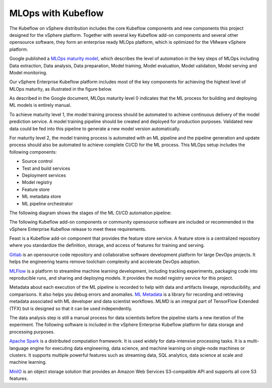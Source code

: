===================
MLOps with Kubeflow
===================

The Kubeflow on vSphere distribution includes the core Kubeflow components and new components this project designed for the vSphere platform. Together with several key Kubeflow add-on components and several other opensource software, they form an enterprise ready MLOps platform, which is optimized for the VMware vSphere platform.

Google published a `MLOps maturity model <https://cloud.google.com/architecture/mlops-continuous-delivery-and-automation-pipelines-in-machine-learning>`__, which describes the level of automation in the key steps of MLOps including Data extraction, Data analysis, Data preparation, Model training, Model evaluation, Model validation, Model serving and Model monitoring.

Our vSphere Enterprise Kubeflow platform includes most of the key components for achieving the highest level of MLOps maturity, as illustrated in the figure below.

.. image:: ../_static/mlops-components.png

As described in the Google document, MLOps maturity level 0 indicates that the ML process for building and deploying ML models is entirely manual.

To achieve maturity level 1, the model training process should be automated to achieve continuous delivery of the model prediction service. A model training pipeline should be created and deployed for production purposes. Validated new data could be fed into this pipeline to generate a new model version automatically.

For maturity level 2, the model training process is automated with an ML pipeline and the pipeline generation and update process should also be automated to achieve complete CI/CD for the ML process. This MLOps setup includes the following components:

- Source control
- Test and build services
- Deployment services
- Model registry
- Feature store
- ML metadata store
- ML pipeline orchestrator

The following diagram shows the stages of the ML CI/CD automation pipeline:

.. image:: ../_static/mlops-flow.png

The following Kubeflow add-on components or community opensource software are included or recommended in the vSphere Enterprise Kubeflow release to meet these requirements.

Feast is a Kubeflow add-on component that provides the feature store service. A feature store is a centralized repository where you standardize the definition, storage, and access of features for training and serving.

`Gitlab <https://docs.gitlab.com/ee/>`__ is an opensource code repository and collaborative software development platform for large DevOps projects. It helps the engineering teams remove toolchain complexity and accelerate DevOps adoption.

`MLFlow <https://www.mlflow.org/>`__ is a platform to streamline machine learning development, including tracking experiments, packaging code into reproducible runs, and sharing and deploying models. It provides the model registry service for this project.

Metadata about each execution of the ML pipeline is recorded to help with data and artifacts lineage, reproducibility, and comparisons. It also helps you debug errors and anomalies. `ML Metadata <https://github.com/google/ml-metadata>`__ is a library for recording and retrieving metadata associated with ML developer and data scientist workflows. MLMD is an integral part of TensorFlow Extended (TFX) but is designed so that it can be used independently.

The data analysis step is still a manual process for data scientists before the pipeline starts a new iteration of the experiment. The following software is included in the vSphere Enterprise Kubeflow platform for data storage and processing purposes.

`Apache Spark <https://spark.apache.org/>`__ is a distributed computation framework. It is used widely for data-intensive processing tasks. It is a multi-language engine for executing data engineering, data science, and machine learning on single-node machines or clusters. It supports multiple powerful features such as streaming data, SQL analytics, data science at scale and machine learning.

`MinIO <https://min.io/docs/minio/kubernetes/upstream/index.html>`__ is an object storage solution that provides an Amazon Web Services S3-compatible API and supports all core S3 features.

.. seealso::
   - `MLOps: Continuous delivery and automation pipelines in machine learning <https://cloud.google.com/architecture/mlops-continuous-delivery-and-automation-pipelines-in-machine-learning>`__
   - `Architecture for MLOps using TFX, Kubeflow Pipelines, and Cloud Build <https://cloud.google.com/architecture/architecture-for-mlops-using-tfx-kubeflow-pipelines-and-cloud-build>`__
